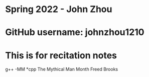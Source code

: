 * Spring 2022 - John Zhou
* GitHub username: johnzhou1210
* This is for recitation notes

g++ -MM *cpp
The Mythical Man Month Freed Brooks

